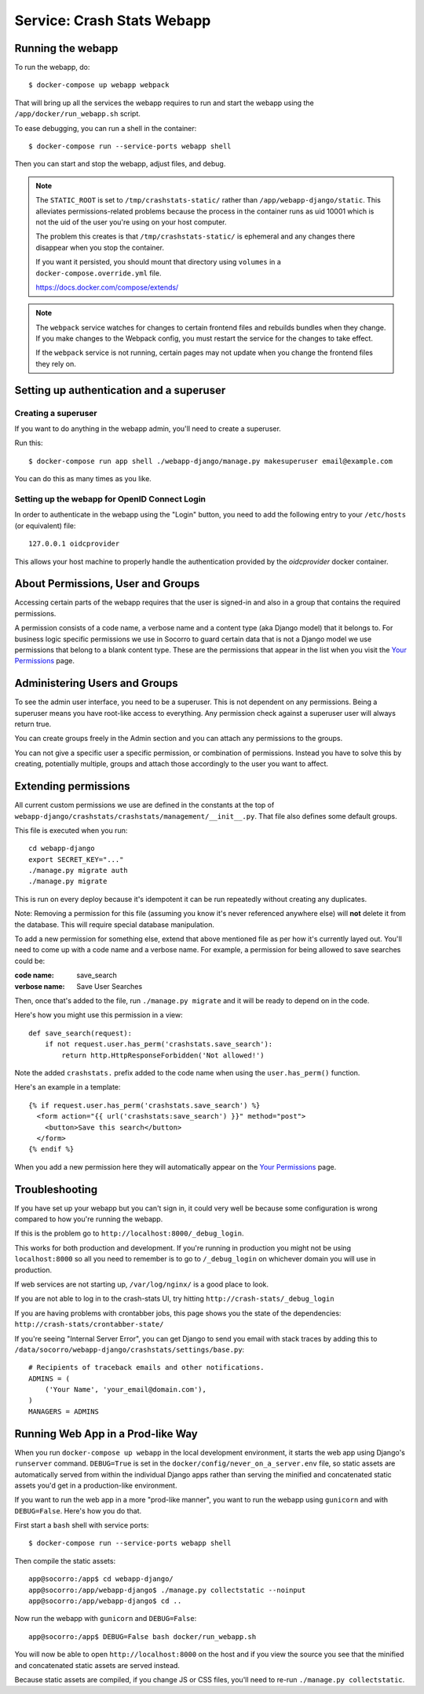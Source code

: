 .. _webapp-chapter:

===========================
Service: Crash Stats Webapp
===========================

Running the webapp
==================

To run the webapp, do::

  $ docker-compose up webapp webpack


That will bring up all the services the webapp requires to run and start the
webapp using the ``/app/docker/run_webapp.sh`` script.

To ease debugging, you can run a shell in the container::

  $ docker-compose run --service-ports webapp shell


Then you can start and stop the webapp, adjust files, and debug.


.. Note::

   The ``STATIC_ROOT`` is set to ``/tmp/crashstats-static/`` rather than
   ``/app/webapp-django/static``. This alleviates permissions-related problems
   because the process in the container runs as uid 10001 which is not the uid
   of the user you're using on your host computer.

   The problem this creates is that ``/tmp/crashstats-static/`` is ephemeral
   and any changes there disappear when you stop the container.

   If you want it persisted, you should mount that directory using ``volumes``
   in a ``docker-compose.override.yml`` file.

   https://docs.docker.com/compose/extends/

.. note::

   The ``webpack`` service watches for changes to certain frontend files and
   rebuilds bundles when they change. If you make changes to the Webpack
   config, you must restart the service for the changes to take effect.

   If the ``webpack`` service is not running, certain pages may not update when
   you change the frontend files they rely on.



Setting up authentication and a superuser
=========================================

Creating a superuser
--------------------

If you want to do anything in the webapp admin, you'll need to create a
superuser.

Run this::

  $ docker-compose run app shell ./webapp-django/manage.py makesuperuser email@example.com


You can do this as many times as you like.


Setting up the webapp for OpenID Connect Login
----------------------------------------------

In order to authenticate in the webapp using the "Login" button, you
need to add the following entry to your ``/etc/hosts`` (or equivalent) file::

  127.0.0.1 oidcprovider

This allows your host machine to properly handle the authentication provided by
the `oidcprovider` docker container.


About Permissions, User and Groups
==================================

Accessing certain parts of the webapp requires that the user is signed-in and
also in a group that contains the required permissions.

A permission consists of a code name, a verbose name and a content type (aka
Django model) that it belongs to. For business logic specific permissions we use
in Socorro to guard certain data that is not a Django model we use permissions
that belong to a blank content type. These are the permissions that appear in
the list when you visit the `Your Permissions
<https://crash-stats.mozilla.com/permissions/>`_ page.


Administering Users and Groups
==============================

To see the admin user interface, you need to be a superuser. This is not
dependent on any permissions. Being a superuser means you have root-like access
to everything. Any permission check against a superuser user will always return
true.

You can create groups freely in the Admin section and you can attach any
permissions to the groups.

You can not give a specific user a specific permission, or combination of
permissions. Instead you have to solve this by creating, potentially multiple,
groups and attach those accordingly to the user you want to affect.


Extending permissions
=====================

All current custom permissions we use are defined in the constants at the top of
``webapp-django/crashstats/crashstats/management/__init__.py``. That file also
defines some default groups.

This file is executed when you run:

::

   cd webapp-django
   export SECRET_KEY="..."
   ./manage.py migrate auth
   ./manage.py migrate


This is run on every deploy because it's idempotent it can be run repeatedly
without creating any duplicates.

Note: Removing a permission for this file (assuming you know it's never
referenced anywhere else) will **not** delete it from the database. This will
require special database manipulation.

To add a new permission for something else, extend that above mentioned file as
per how it's currently layed out. You'll need to come up with a code name and a
verbose name. For example, a permission for being allowed to save searches could
be:

:code name:    save_search
:verbose name: Save User Searches


Then, once that's added to the file, run ``./manage.py migrate`` and it will be
ready to depend on in the code.

Here's how you might use this permission in a view::

  def save_search(request):
      if not request.user.has_perm('crashstats.save_search'):
	  return http.HttpResponseForbidden('Not allowed!')


Note the added ``crashstats.`` prefix added to the code name when using the
``user.has_perm()`` function.

Here's an example in a template::

  {% if request.user.has_perm('crashstats.save_search') %}
    <form action="{{ url('crashstats:save_search') }}" method="post">
      <button>Save this search</button>
    </form>
  {% endif %}


When you add a new permission here they will automatically appear on the `Your
Permissions <https://crash-stats.mozilla.com/permissions/>`_ page.


Troubleshooting
===============

If you have set up your webapp but you can't sign in, it could very well be
because some configuration is wrong compared to how you're running the webapp.

If this is the problem go to ``http://localhost:8000/_debug_login``.

This works for both production and development. If you're running in production
you might not be using ``localhost:8000`` so all you need to remember is to go
to ``/_debug_login`` on whichever domain you will use in production.

If web services are not starting up, ``/var/log/nginx/`` is a good place to
look.

If you are not able to log in to the crash-stats UI, try hitting
``http://crash-stats/_debug_login``

If you are having problems with crontabber jobs, this page shows you the
state of the dependencies: ``http://crash-stats/crontabber-state/``

If you're seeing "Internal Server Error", you can get Django to send you email
with stack traces by adding this to
``/data/socorro/webapp-django/crashstats/settings/base.py``:

::

  # Recipients of traceback emails and other notifications.
  ADMINS = (
      ('Your Name', 'your_email@domain.com'),
  )
  MANAGERS = ADMINS


Running Web App in a Prod-like Way
==================================

When you run ``docker-compose up webapp`` in the local development environment,
it starts the web app using Django's ``runserver`` command. ``DEBUG=True`` is
set in the ``docker/config/never_on_a_server.env`` file, so static assets are
automatically served from within the individual Django apps rather than serving
the minified and concatenated static assets you'd get in a production-like
environment.

If you want to run the web app in a more "prod-like manner", you want to run the
webapp using ``gunicorn`` and with ``DEBUG=False``. Here's how you do that.

First start a ``bash`` shell with service ports::

  $ docker-compose run --service-ports webapp shell

Then compile the static assets::

  app@socorro:/app$ cd webapp-django/
  app@socorro:/app/webapp-django$ ./manage.py collectstatic --noinput
  app@socorro:/app/webapp-django$ cd ..

Now run the webapp with ``gunicorn`` and ``DEBUG=False``::

  app@socorro:/app$ DEBUG=False bash docker/run_webapp.sh

You will now be able to open ``http://localhost:8000`` on the host and if you
view the source you see that the minified and concatenated static assets are
served instead.

Because static assets are compiled, if you change JS or CSS files, you'll need
to re-run ``./manage.py collectstatic``.
